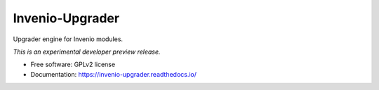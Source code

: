 ..
    This file is part of Invenio.
    Copyright (C) 2015 CERN.

    Invenio is free software; you can redistribute it
    and/or modify it under the terms of the GNU General Public License as
    published by the Free Software Foundation; either version 2 of the
    License, or (at your option) any later version.

    Invenio is distributed in the hope that it will be
    useful, but WITHOUT ANY WARRANTY; without even the implied warranty of
    MERCHANTABILITY or FITNESS FOR A PARTICULAR PURPOSE.  See the GNU
    General Public License for more details.

    You should have received a copy of the GNU General Public License
    along with Invenio; if not, write to the
    Free Software Foundation, Inc., 59 Temple Place, Suite 330, Boston,
    MA 02111-1307, USA.

    In applying this license, CERN does not
    waive the privileges and immunities granted to it by virtue of its status
    as an Intergovernmental Organization or submit itself to any jurisdiction.

==================
 Invenio-Upgrader
==================

.. image:: https://img.shields.io/travis/inveniosoftware/invenio-upgrader.svg
        :target: https://travis-ci.org/inveniosoftware/invenio-upgrader

.. image:: https://img.shields.io/coveralls/inveniosoftware/invenio-upgrader.svg
        :target: https://coveralls.io/r/inveniosoftware/invenio-upgrader

.. image:: https://img.shields.io/github/tag/inveniosoftware/invenio-upgrader.svg
        :target: https://github.com/inveniosoftware/invenio-upgrader/releases

.. image:: https://img.shields.io/pypi/dm/invenio-upgrader.svg
        :target: https://pypi.python.org/pypi/invenio-upgrader

.. image:: https://img.shields.io/github/license/inveniosoftware/invenio-upgrader.svg
        :target: https://github.com/inveniosoftware/invenio-upgrader/blob/master/LICENSE


Upgrader engine for Invenio modules.

*This is an experimental developer preview release.*

* Free software: GPLv2 license
* Documentation: https://invenio-upgrader.readthedocs.io/
